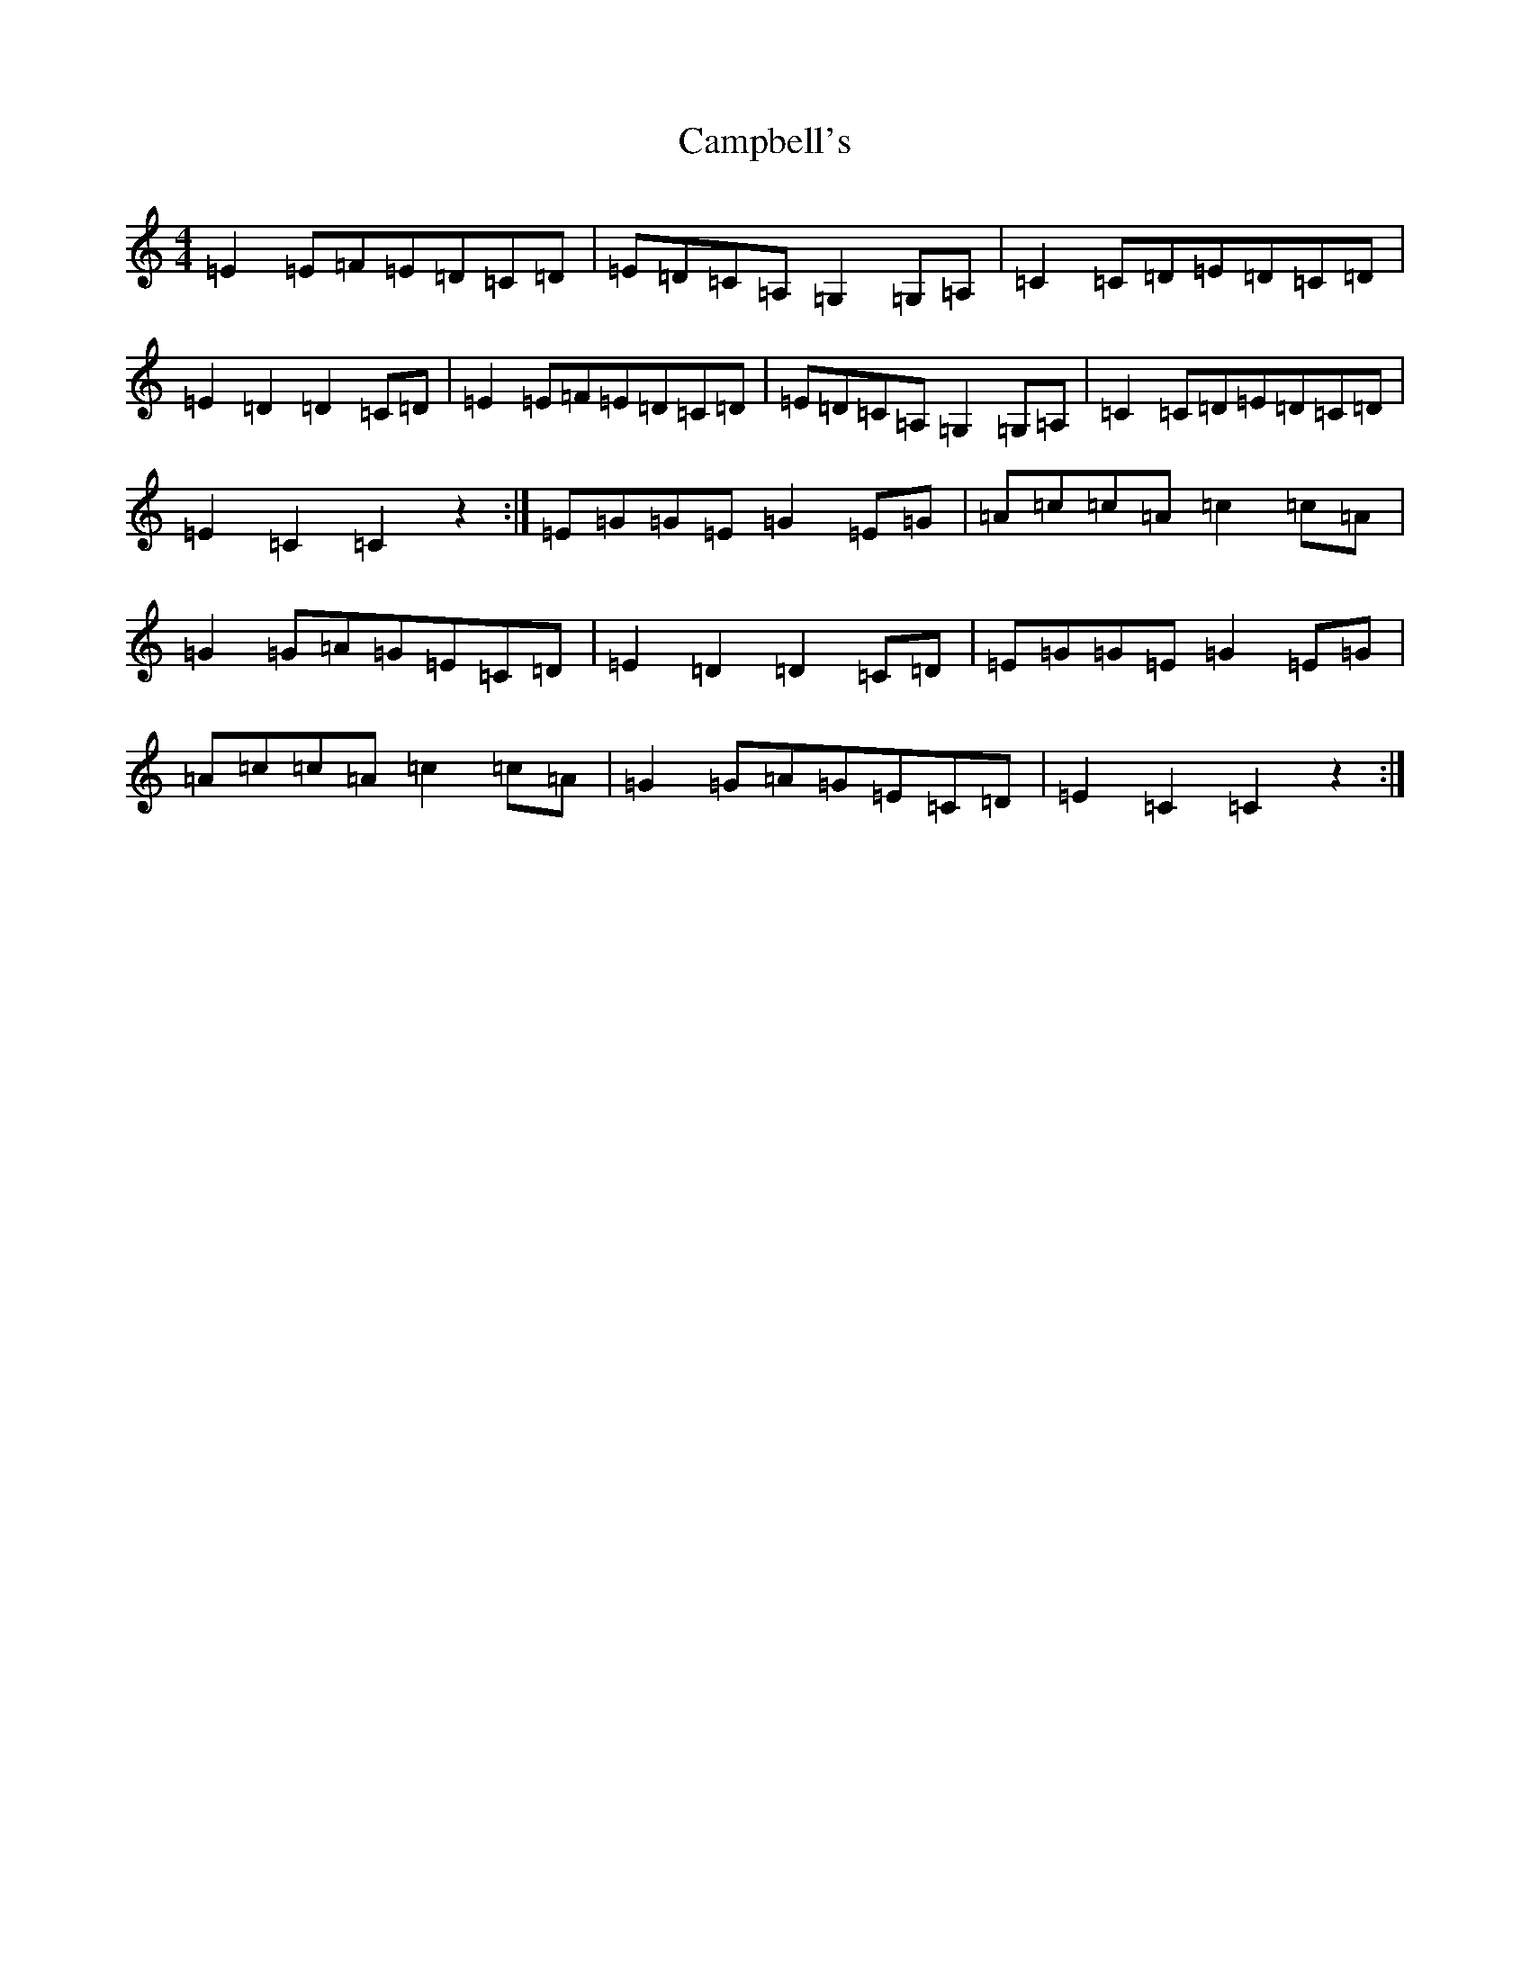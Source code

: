 X: 3089
T: Campbell's
S: https://thesession.org/tunes/4583#setting4583
R: barndance
M:4/4
L:1/8
K: C Major
=E2=E=F=E=D=C=D|=E=D=C=A,=G,2=G,=A,|=C2=C=D=E=D=C=D|=E2=D2=D2=C=D|=E2=E=F=E=D=C=D|=E=D=C=A,=G,2=G,=A,|=C2=C=D=E=D=C=D|=E2=C2=C2z2:|=E=G=G=E=G2=E=G|=A=c=c=A=c2=c=A|=G2=G=A=G=E=C=D|=E2=D2=D2=C=D|=E=G=G=E=G2=E=G|=A=c=c=A=c2=c=A|=G2=G=A=G=E=C=D|=E2=C2=C2z2:|